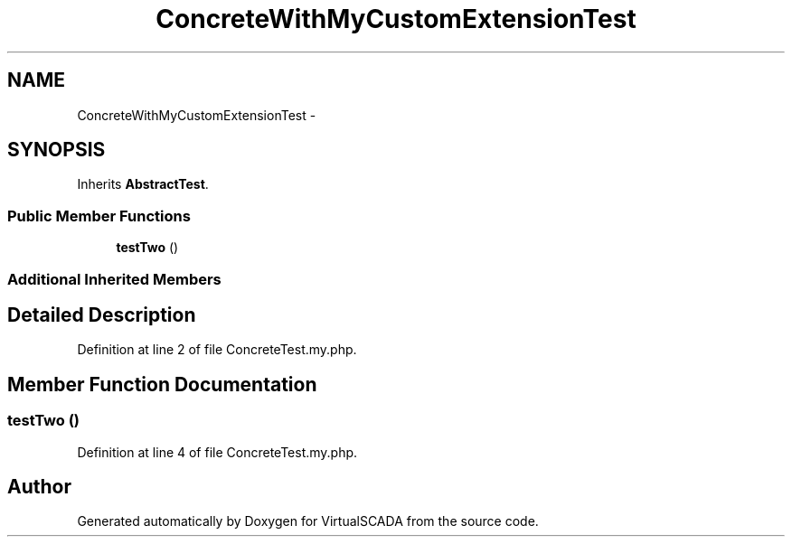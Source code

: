 .TH "ConcreteWithMyCustomExtensionTest" 3 "Tue Apr 14 2015" "Version 1.0" "VirtualSCADA" \" -*- nroff -*-
.ad l
.nh
.SH NAME
ConcreteWithMyCustomExtensionTest \- 
.SH SYNOPSIS
.br
.PP
.PP
Inherits \fBAbstractTest\fP\&.
.SS "Public Member Functions"

.in +1c
.ti -1c
.RI "\fBtestTwo\fP ()"
.br
.in -1c
.SS "Additional Inherited Members"
.SH "Detailed Description"
.PP 
Definition at line 2 of file ConcreteTest\&.my\&.php\&.
.SH "Member Function Documentation"
.PP 
.SS "testTwo ()"

.PP
Definition at line 4 of file ConcreteTest\&.my\&.php\&.

.SH "Author"
.PP 
Generated automatically by Doxygen for VirtualSCADA from the source code\&.
